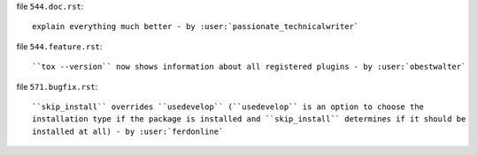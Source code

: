 .. examples for changelog entries adding to your Pull Requests

file ``544.doc.rst``::

    explain everything much better - by :user:`passionate_technicalwriter`

file ``544.feature.rst``::

    ``tox --version`` now shows information about all registered plugins - by :user:`obestwalter`


file ``571.bugfix.rst``::

    ``skip_install`` overrides ``usedevelop`` (``usedevelop`` is an option to choose the
    installation type if the package is installed and ``skip_install`` determines if it should be
    installed at all) - by :user:`ferdonline`

.. see tox/pyproject.toml for all available categories
